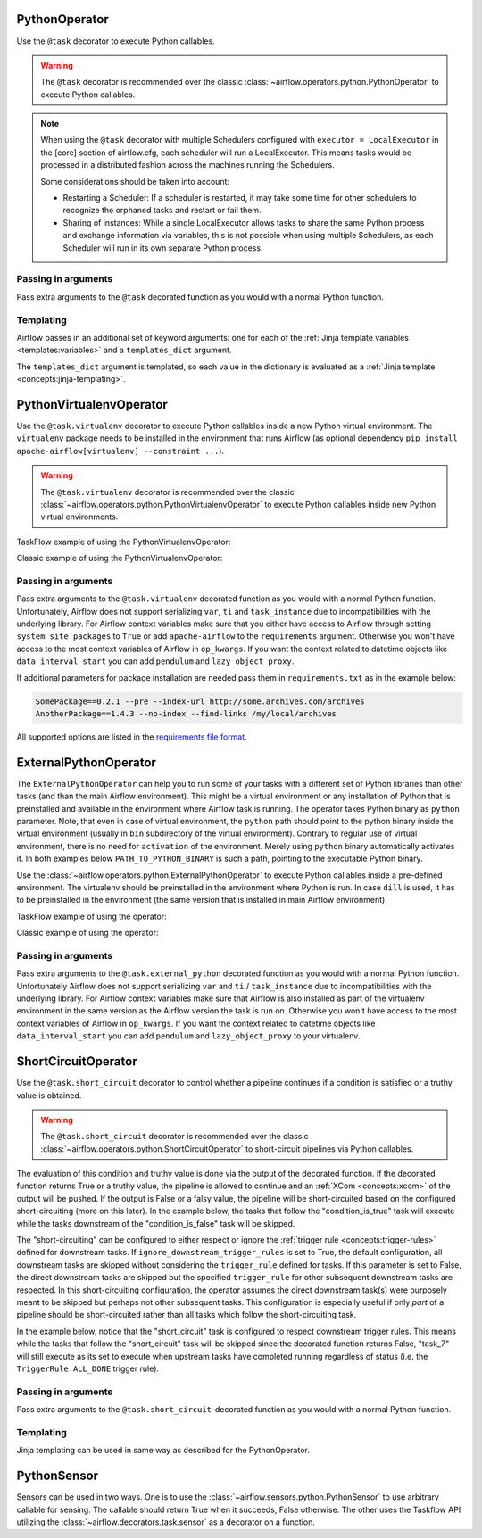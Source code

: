  .. Licensed to the Apache Software Foundation (ASF) under one
    or more contributor license agreements.  See the NOTICE file
    distributed with this work for additional information
    regarding copyright ownership.  The ASF licenses this file
    to you under the Apache License, Version 2.0 (the
    "License"); you may not use this file except in compliance
    with the License.  You may obtain a copy of the License at

 ..   http://www.apache.org/licenses/LICENSE-2.0

 .. Unless required by applicable law or agreed to in writing,
    software distributed under the License is distributed on an
    "AS IS" BASIS, WITHOUT WARRANTIES OR CONDITIONS OF ANY
    KIND, either express or implied.  See the License for the
    specific language governing permissions and limitations
    under the License.



.. _howto/operator:PythonOperator:

PythonOperator
==============

Use the ``@task`` decorator to execute Python callables.

.. warning::
    The ``@task`` decorator is recommended over the classic :class:`~airflow.operators.python.PythonOperator`
    to execute Python callables.

.. note::

   When using the ``@task`` decorator with multiple Schedulers configured with ``executor = LocalExecutor`` in the [core] section of airflow.cfg, each scheduler will run a LocalExecutor. This means tasks would be processed in a distributed fashion across the machines running the Schedulers. 

   Some considerations should be taken into account:

   - Restarting a Scheduler: If a scheduler is restarted, it may take some time for other schedulers to recognize the orphaned tasks and restart or fail them.

   - Sharing of instances: While a single LocalExecutor allows tasks to share the same Python process and exchange information via variables, this is not possible when using multiple Schedulers, as each Scheduler will run in its own separate Python process.

.. exampleinclude:: /../../airflow/example_dags/example_python_operator.py
    :language: python
    :dedent: 4
    :start-after: [START howto_operator_python]
    :end-before: [END howto_operator_python]

Passing in arguments
^^^^^^^^^^^^^^^^^^^^

Pass extra arguments to the ``@task`` decorated function as you would with a normal Python function.

.. exampleinclude:: /../../airflow/example_dags/example_python_operator.py
    :language: python
    :dedent: 4
    :start-after: [START howto_operator_python_kwargs]
    :end-before: [END howto_operator_python_kwargs]

Templating
^^^^^^^^^^

Airflow passes in an additional set of keyword arguments: one for each of the
:ref:`Jinja template variables <templates:variables>` and a ``templates_dict``
argument.

The ``templates_dict`` argument is templated, so each value in the dictionary
is evaluated as a :ref:`Jinja template <concepts:jinja-templating>`.

.. exampleinclude:: /../../airflow/example_dags/example_python_operator.py
    :language: python
    :dedent: 4
    :start-after: [START howto_operator_python_render_sql]
    :end-before: [END howto_operator_python_render_sql]




.. _howto/operator:PythonVirtualenvOperator:

PythonVirtualenvOperator
========================

Use the ``@task.virtualenv`` decorator to execute Python callables inside a new Python virtual environment.
The ``virtualenv`` package needs to be installed in the environment that runs Airflow (as optional dependency ``pip install apache-airflow[virtualenv] --constraint ...``).

.. warning::
    The ``@task.virtualenv`` decorator is recommended over the classic :class:`~airflow.operators.python.PythonVirtualenvOperator`
    to execute Python callables inside new Python virtual environments.

TaskFlow example of using the PythonVirtualenvOperator:

.. exampleinclude:: /../../airflow/example_dags/example_python_operator.py
    :language: python
    :dedent: 4
    :start-after: [START howto_operator_python_venv]
    :end-before: [END howto_operator_python_venv]

Classic example of using the PythonVirtualenvOperator:

.. exampleinclude:: /../../airflow/example_dags/example_python_operator.py
    :language: python
    :dedent: 4
    :start-after: [START howto_operator_python_venv_classic]
    :end-before: [END howto_operator_python_venv_classic]

Passing in arguments
^^^^^^^^^^^^^^^^^^^^

Pass extra arguments to the ``@task.virtualenv`` decorated function as you would with a normal Python function.
Unfortunately, Airflow does not support serializing ``var``, ``ti`` and ``task_instance`` due to incompatibilities
with the underlying library. For Airflow context variables make sure that you either have access to Airflow through
setting ``system_site_packages`` to ``True`` or add ``apache-airflow`` to the ``requirements`` argument.
Otherwise you won't have access to the most context variables of Airflow in ``op_kwargs``.
If you want the context related to datetime objects like ``data_interval_start`` you can add ``pendulum`` and
``lazy_object_proxy``.

If additional parameters for package installation are needed pass them in ``requirements.txt`` as in the example below:

.. code-block::

  SomePackage==0.2.1 --pre --index-url http://some.archives.com/archives
  AnotherPackage==1.4.3 --no-index --find-links /my/local/archives

All supported options are listed in the `requirements file format <https://pip.pypa.io/en/stable/reference/requirements-file-format/#supported-options>`_.


.. _howto/operator:ExternalPythonOperator:

ExternalPythonOperator
======================

The ``ExternalPythonOperator`` can help you to run some of your tasks with a different set of Python
libraries than other tasks (and than the main Airflow environment). This might be a virtual environment
or any installation of Python that is preinstalled and available in the environment where Airflow
task is running. The operator takes Python binary as ``python`` parameter. Note, that even in case of
virtual environment, the ``python`` path should point to the python binary inside the virtual environment
(usually in ``bin`` subdirectory of the virtual environment). Contrary to regular use of virtual
environment, there is no need for ``activation`` of the environment. Merely using ``python`` binary
automatically activates it. In both examples below ``PATH_TO_PYTHON_BINARY`` is such a path, pointing
to the executable Python binary.

Use the :class:`~airflow.operators.python.ExternalPythonOperator` to execute Python callables inside a
pre-defined environment. The virtualenv should be preinstalled in the environment where Python is run.
In case ``dill`` is used, it has to be preinstalled in the environment (the same version that is installed
in main Airflow environment).

TaskFlow example of using the operator:

.. exampleinclude:: /../../airflow/example_dags/example_python_operator.py
    :language: python
    :dedent: 4
    :start-after: [START howto_operator_external_python]
    :end-before: [END howto_operator_external_python]

Classic example of using the operator:

.. exampleinclude:: /../../airflow/example_dags/example_python_operator.py
    :language: python
    :dedent: 4
    :start-after: [START howto_operator_external_python_classic]
    :end-before: [END howto_operator_external_python_classic]


Passing in arguments
^^^^^^^^^^^^^^^^^^^^

Pass extra arguments to the ``@task.external_python`` decorated function as you would with a normal Python function.
Unfortunately Airflow does not support serializing ``var`` and ``ti`` / ``task_instance`` due to incompatibilities
with the underlying library. For Airflow context variables make sure that Airflow is also installed as part
of the virtualenv environment in the same version as the Airflow version the task is run on.
Otherwise you won't have access to the most context variables of Airflow in ``op_kwargs``.
If you want the context related to datetime objects like ``data_interval_start`` you can add ``pendulum`` and
``lazy_object_proxy`` to your virtualenv.

.. _howto/operator:ShortCircuitOperator:

ShortCircuitOperator
====================

Use the ``@task.short_circuit`` decorator to control whether a pipeline continues
if a condition is satisfied or a truthy value is obtained.

.. warning::
    The ``@task.short_circuit`` decorator is recommended over the classic :class:`~airflow.operators.python.ShortCircuitOperator`
    to short-circuit pipelines via Python callables.

The evaluation of this condition and truthy value
is done via the output of the decorated function. If the decorated function returns True or a truthy value,
the pipeline is allowed to continue and an :ref:`XCom <concepts:xcom>` of the output will be pushed. If the
output is False or a falsy value, the pipeline will be short-circuited based on the configured
short-circuiting (more on this later). In the example below, the tasks that follow the "condition_is_true"
task will execute while the tasks downstream of the "condition_is_false" task will be skipped.


.. exampleinclude:: /../../airflow/example_dags/example_short_circuit_decorator.py
    :language: python
    :dedent: 4
    :start-after: [START howto_operator_short_circuit]
    :end-before: [END howto_operator_short_circuit]


The "short-circuiting" can be configured to either respect or ignore the :ref:`trigger rule <concepts:trigger-rules>`
defined for downstream tasks. If ``ignore_downstream_trigger_rules`` is set to True, the default configuration, all
downstream tasks are skipped without considering the ``trigger_rule`` defined for tasks.  If this parameter is
set to False, the direct downstream tasks are skipped but the specified ``trigger_rule`` for other subsequent
downstream tasks are respected. In this short-circuiting configuration, the operator assumes the direct
downstream task(s) were purposely meant to be skipped but perhaps not other subsequent tasks. This
configuration is especially useful if only *part* of a pipeline should be short-circuited rather than all
tasks which follow the short-circuiting task.

In the example below, notice that the "short_circuit" task is configured to respect downstream trigger
rules. This means while the tasks that follow the "short_circuit" task will be skipped
since the decorated function returns False, "task_7" will still execute as its set to execute when upstream
tasks have completed running regardless of status (i.e. the ``TriggerRule.ALL_DONE`` trigger rule).

.. exampleinclude:: /../../airflow/example_dags/example_short_circuit_decorator.py
    :language: python
    :dedent: 4
    :start-after: [START howto_operator_short_circuit_trigger_rules]
    :end-before: [END howto_operator_short_circuit_trigger_rules]


Passing in arguments
^^^^^^^^^^^^^^^^^^^^

Pass extra arguments to the ``@task.short_circuit``-decorated function as you would with a normal Python function.


Templating
^^^^^^^^^^

Jinja templating can be used in same way as described for the PythonOperator.

.. _howto/operator:PythonSensor:

PythonSensor
============

Sensors can be used in two ways. One is to use the :class:`~airflow.sensors.python.PythonSensor` to use arbitrary callable for sensing. The callable
should return True when it succeeds, False otherwise. The other uses the Taskflow API utilizing the :class:`~airflow.decorators.task.sensor` as a decorator on a function.

.. exampleinclude:: /../../airflow/example_dags/example_sensors.py
    :language: python
    :dedent: 4
    :start-after: [START example_python_sensors]
    :end-before: [END example_python_sensors]

.. exampleinclude:: /../../airflow/example_dags/example_sensor_decorator.py
    :language: python
    :dedent: 4
    :start-after: [START wait_function]
    :end-before: [END wait_function]
